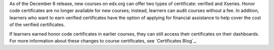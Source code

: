 
As of the December 8 release, new courses on edx.org can offer two types of
certificate: verified and Xseries. Honor code certificates are no longer
available for new courses; instead, learners can audit courses without a fee.
In addition, learners who want to earn verified certificates have the option
of applying for financial assistance to help cover the cost of the verified
certificates.

If learners earned honor code certificates in earlier courses, they can still
access their certificates on their dashboards. For more information about
these changes to course certificates, see `Certificates Blog`_.
